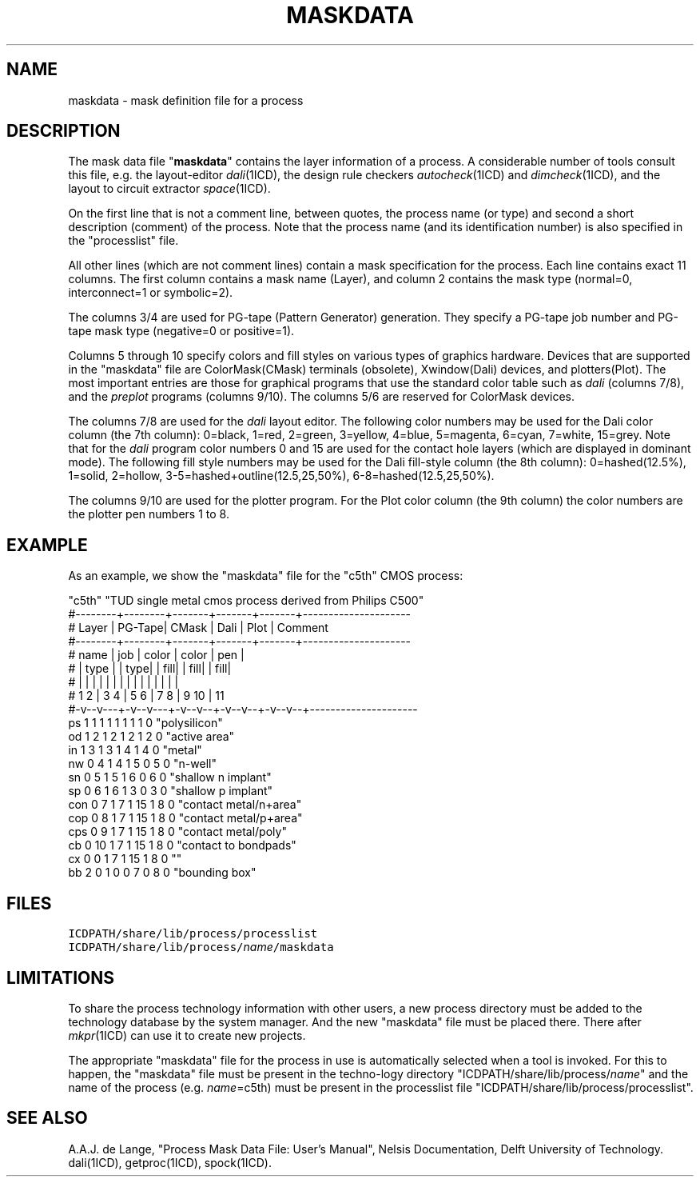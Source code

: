 .TH MASKDATA 4ICD "File Formats"
.UC 4
.SH NAME
maskdata - mask definition file for a process
.SH DESCRIPTION
The mask data file "\fBmaskdata\fP" contains the
layer information of a process.
A considerable number of tools consult this file,
e.g. the layout-editor \fIdali\fP(1ICD),
the design rule checkers \fIautocheck\fP(1ICD) and \fIdimcheck\fP(1ICD),
and the layout to circuit extractor \fIspace\fP(1ICD).
.PP
On the first line that is not a comment line,
between quotes,
the process name (or type) and second
a short description (comment) of the process.
Note that the process name (and its identification number) is also specified
in the "processlist" file.
.PP
All other lines (which are not comment lines) contain a mask specification
for the process.
Each line contains exact 11 columns.
The first column contains a mask name (Layer),
and column 2 contains the mask type (normal=0, interconnect=1 or symbolic=2).
.PP
The columns 3/4 are used for PG-tape (Pattern Generator) generation.
They specify a PG-tape job number and PG-tape mask type
(negative=0 or positive=1).
.PP
Columns 5 through 10 specify colors and fill styles on various
types of graphics hardware.
Devices that are supported in the "maskdata" file are
ColorMask(CMask) terminals (obsolete),
Xwindow(Dali) devices,
and
plotters(Plot).
The most important entries are those for graphical programs that use
the standard color table such as \fIdali\fP (columns 7/8),
and the \fIpreplot\fP programs (columns 9/10).
The columns 5/6 are reserved for ColorMask devices.
.PP
The columns 7/8 are used for the \fIdali\fP layout editor.
The following color numbers may be used for the Dali color
column (the 7th column):
0=black, 1=red, 2=green, 3=yellow, 4=blue, 5=magenta, 6=cyan, 7=white, 15=grey.
Note that for the \fIdali\fP program color numbers 0 and 15 are used for
the contact hole layers (which are displayed in dominant mode).
The following fill style numbers may be used for the Dali fill-style column
(the 8th column):
0=hashed(12.5%), 1=solid, 2=hollow, 3-5=hashed+outline(12.5,25,50%),
6-8=hashed(12.5,25,50%).
.PP
The columns 9/10 are used for the plotter program.
For the Plot color column (the 9th column)
the color numbers are the plotter pen numbers 1 to 8.
.SH EXAMPLE
As an example,
we show the "maskdata" file for the "c5th" CMOS process:
.PP
.L{
.nf
"c5th" "TUD single metal cmos process derived from Philips C500"
#--------+--------+-------+-------+-------+---------------------
# Layer  | PG-Tape| CMask | Dali  | Plot  | Comment
#--------+--------+-------+-------+-------+---------------------
# name   | job    | color | color | pen   |
# | type | |  type| | fill| | fill| | fill|
# |  |   | |  |   | |  |  | |  |  | |  |  |
# 1  2   | 3  4   | 5  6  | 7  8  | 9  10 | 11
#-v--v---+-v--v---+-v--v--+-v--v--+-v--v--+---------------------
ps   1     1  1     1  1    1  1    1  0  "polysilicon"
od   1     2  1     2  1    2  1    2  0  "active area"
in   1     3  1     3  1    4  1    4  0  "metal"
nw   0     4  1     4  1    5  0    5  0  "n-well"
sn   0     5  1     5  1    6  0    6  0  "shallow n implant"
sp   0     6  1     6  1    3  0    3  0  "shallow p implant"
con  0     7  1     7  1   15  1    8  0  "contact metal/n+area"
cop  0     8  1     7  1   15  1    8  0  "contact metal/p+area"
cps  0     9  1     7  1   15  1    8  0  "contact metal/poly"
cb   0    10  1     7  1   15  1    8  0  "contact to bondpads"
cx   0     0  1     7  1   15  1    8  0  ""
bb   2     0  1     0  0    7  0    8  0  "bounding box"
.fi
.L}
.AU "A.A.J. de Lange, S. de Graaf"
.SH FILES
.TP
\fCICDPATH/share/lib/process/processlist\fP
.TP
\fCICDPATH/share/lib/process/\fIname\fP/maskdata\fP
.SH LIMITATIONS
To share the process technology information with other users,
a new process directory must be added to the technology
database by the system manager.
And the new "maskdata" file must be placed there.
There after \fImkpr\fP(1ICD) can use it to create new projects.
.PP
The appropriate "maskdata" file for the process in use is automatically
selected when a tool is invoked.
For this to happen,
the "maskdata" file must be present in the techno-logy directory
"ICDPATH/share/lib/process/\fIname\fP" and
the name of the process (e.g. \fIname\fP=c5th) must be present in the
processlist file "ICDPATH/share/lib/process/processlist".
.SH SEE ALSO
A.A.J. de Lange, "Process Mask Data File: User's Manual", Nelsis Documentation,
Delft University of Technology.
.br
dali(1ICD),
getproc(1ICD),
spock(1ICD).
